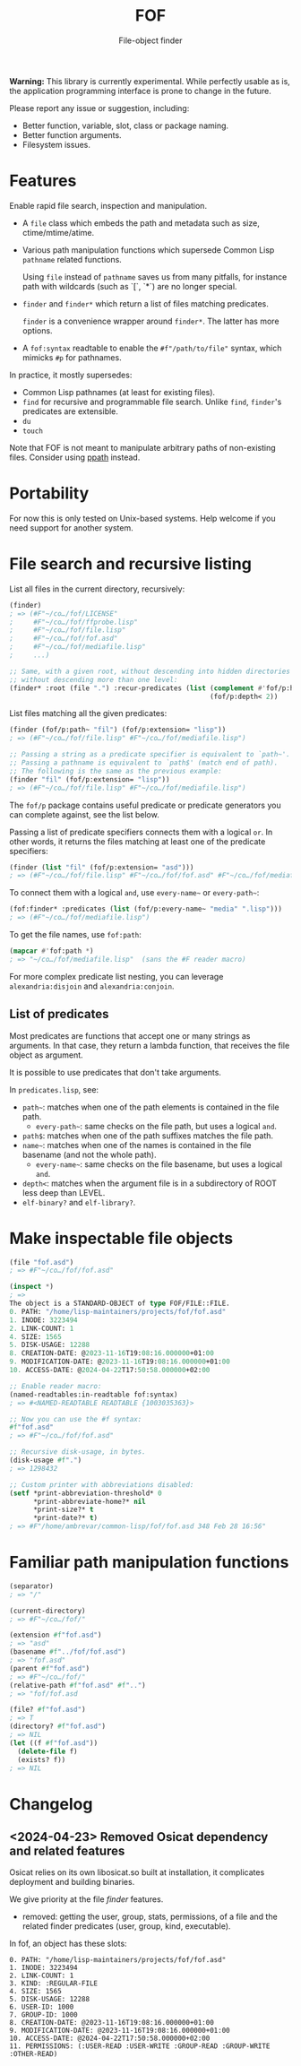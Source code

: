 #+TITLE: FOF
#+SUBTITLE: File-object finder

*Warning:* This library is currently experimental.  While perfectly usable as
 is, the application programming interface is prone to change in the future.

Please report any issue or suggestion, including:

- Better function, variable, slot, class or package naming.
- Better function arguments.
- Filesystem issues.

* Features

Enable rapid file search, inspection and manipulation.

- A =file= class which embeds the path and metadata such as size,
  ctime/mtime/atime.

- Various path manipulation functions which supersede Common Lisp =pathname=
  related functions.

  Using =file= instead of =pathname= saves us from many pitfalls, for instance
  path with wildcards (such as `[`, `*`) are no longer special.

- =finder= and =finder*= which return a list of files matching predicates.

  =finder= is a convenience wrapper around =finder*=.  The latter has more
  options.

- A =fof:syntax= readtable to enable the =#f"/path/to/file"= syntax, which
  mimicks =#p= for pathnames.

In practice, it mostly supersedes:

- Common Lisp pathnames (at least for existing files).
- =find= for recursive and programmable file search.
  Unlike =find=, =finder='s predicates are extensible.
- =du=
- =touch=

Note that FOF is not meant to manipulate arbitrary paths of non-existing files.
Consider using [[https://github.com/fourier/ppath][ppath]] instead.

* Portability

For now this is only tested on Unix-based systems.
Help welcome if you need support for another system.

* File search and recursive listing

List all files in the current directory, recursively:

#+begin_src lisp
  (finder)
  ; => (#F"~/co…/fof/LICENSE"
  ;     #F"~/co…/fof/ffprobe.lisp"
  ;     #F"~/co…/fof/file.lisp"
  ;     #F"~/co…/fof/fof.asd"
  ;     #F"~/co…/fof/mediafile.lisp"
  ;     ...)

  ;; Same, with a given root, without descending into hidden directories and
  ;; without descending more than one level:
  (finder* :root (file ".") :recur-predicates (list (complement #'fof/p:hidden?)
                                                    (fof/p:depth< 2))
#+end_src

List files matching all the given predicates:

#+begin_src lisp
  (finder (fof/p:path~ "fil") (fof/p:extension= "lisp"))
  ; => (#F"~/co…/fof/file.lisp" #F"~/co…/fof/mediafile.lisp")

  ;; Passing a string as a predicate specifier is equivalent to `path~'.
  ;; Passing a pathname is equivalent to `path$' (match end of path).
  ;; The following is the same as the previous example:
  (finder "fil" (fof/p:extension= "lisp"))
  ; => (#F"~/co…/fof/file.lisp" #F"~/co…/fof/mediafile.lisp")
#+end_src

The =fof/p= package contains useful predicate or predicate
generators you can complete against, see the list below.

Passing a list of predicate specifiers connects them with a logical =or=.
In other words, it returns the files matching at least one of the predicate
specifiers:

#+begin_src lisp
  (finder (list "fil" (fof/p:extension= "asd")))
  ; => (#F"~/co…/fof/file.lisp" #F"~/co…/fof/fof.asd" #F"~/co…/fof/mediafile.lisp")

#+end_src

To connect them with a logical =and=, use =every-name~= or =every-path~=:

#+begin_src lisp
   (fof:finder* :predicates (list (fof/p:every-name~ "media" ".lisp")))
   ; => (#F"~/co…/fof/mediafile.lisp")
#+end_src

To get the file names, use =fof:path=:

#+begin_src lisp
(mapcar #'fof:path *)
; => "~/co…/fof/mediafile.lisp"  (sans the #F reader macro)
#+end_src

For more complex predicate list nesting, you can leverage
=alexandria:disjoin= and =alexandria:conjoin=.

** List of predicates

Most predicates are functions that accept one or many strings as
arguments.  In that case, they return a lambda function, that
receives the file object as argument.

# Some predicates do not take arguments, such as =executable?=.

It is possible to use predicates that don't take arguments.

In =predicates.lisp=, see:

- =path~=: matches when one of the path elements is contained in the file path.
  - =every-path~=: same checks on the file path, but uses a logical =and=.
- =path$=: matches when one of the path suffixes matches the file path.
- =name~=: matches when one of the names is contained in the file
  basename (and not the whole path).
  - =every-name~=: same checks on the file basename, but uses a logical =and=.
- =depth<=: matches when the argument file is in a subdirectory of ROOT less deep than LEVEL.
- =elf-binary?= and =elf-library?=.

* Make inspectable file objects

#+begin_src lisp
  (file "fof.asd")
  ; => #F"~/co…/fof/fof.asd"

  (inspect *)
  ; =>
  The object is a STANDARD-OBJECT of type FOF/FILE::FILE.
  0. PATH: "/home/lisp-maintainers/projects/fof/fof.asd"
  1. INODE: 3223494
  2. LINK-COUNT: 1
  4. SIZE: 1565
  5. DISK-USAGE: 12288
  8. CREATION-DATE: @2023-11-16T19:08:16.000000+01:00
  9. MODIFICATION-DATE: @2023-11-16T19:08:16.000000+01:00
  10. ACCESS-DATE: @2024-04-22T17:50:58.000000+02:00

  ;; Enable reader macro:
  (named-readtables:in-readtable fof:syntax)
  ; => #<NAMED-READTABLE READTABLE {1003035363}>

  ;; Now you can use the #f syntax:
  #f"fof.asd"
  ; => #F"~/co…/fof/fof.asd"

  ;; Recursive disk-usage, in bytes.
  (disk-usage #f".")
  ; => 1298432

  ;; Custom printer with abbreviations disabled:
  (setf *print-abbreviation-threshold* 0
        *print-abbreviate-home?* nil
        *print-size?* t
        *print-date?* t)
  ; => #F"/home/ambrevar/common-lisp/fof/fof.asd 348 Feb 28 16:56"
#+end_src

  # ;; Set permissions
  # (setf (permissions #f"fof.asd") '(:user-read :user-write :group-read))
  # ; => (:USER-READ :USER-WRITE :GROUP-READ)



* Familiar path manipulation functions

#+begin_src lisp
  (separator)
  ; => "/"

  (current-directory)
  ; => #F"~/co…/fof/"

  (extension #f"fof.asd")
  ; => "asd"
  (basename #f"../fof/fof.asd")
  ; => "fof.asd"
  (parent #f"fof.asd")
  ; => #F"~/co…/fof/"
  (relative-path #f"fof.asd" #f"..")
  ; => "fof/fof.asd

  (file? #f"fof.asd")
  ; => T
  (directory? #f"fof.asd")
  ; => NIL
  (let ((f #f"fof.asd"))
    (delete-file f)
    (exists? f))
  ; => NIL
#+end_src



* Changelog

** <2024-04-23> Removed Osicat dependency and related features

Osicat relies on its own libosicat.so built at installation, it
complicates deployment and building binaries.

We give priority at the file /finder/ features.

- removed: getting the user, group, stats, permissions, of a file and
  the related finder predicates (user, group, kind, executable).

In fof, an object has these slots:

#+BEGIN_SRC text
0. PATH: "/home/lisp-maintainers/projects/fof/fof.asd"
1. INODE: 3223494
2. LINK-COUNT: 1
3. KIND: :REGULAR-FILE
4. SIZE: 1565
5. DISK-USAGE: 12288
6. USER-ID: 1000
7. GROUP-ID: 1000
8. CREATION-DATE: @2023-11-16T19:08:16.000000+01:00
9. MODIFICATION-DATE: @2023-11-16T19:08:16.000000+01:00
10. ACCESS-DATE: @2024-04-22T17:50:58.000000+02:00
11. PERMISSIONS: (:USER-READ :USER-WRITE :GROUP-READ :GROUP-WRITE :OTHER-READ)
#+end_src
